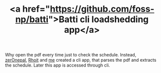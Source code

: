 #+LAYOUT: default
#+IMG: batti.png
#+CATEGORY: Projects
#+TITLE: <a href="https://github.com/foss-np/batti">Batti cli loadshedding app</a>

Why open the pdf every time just to check the schedule. Instead, [[https://github.com/zerOnepal][zerOnepal]], [[https://github.com/rhoit/][Rhoit]] and [[https://github.com/krazedkrish/][me]] created a cli app, that  parses the pdf and extracts the schedule. Later this app is accessed through cli.